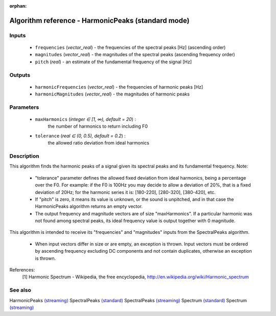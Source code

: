 :orphan:

Algorithm reference - HarmonicPeaks (standard mode)
===================================================

Inputs
------

 - ``frequencies`` (*vector_real*) - the frequencies of the spectral peaks [Hz] (ascending order)
 - ``magnitudes`` (*vector_real*) - the magnitudes of the spectral peaks (ascending frequency order)
 - ``pitch`` (*real*) - an estimate of the fundamental frequency of the signal [Hz]

Outputs
-------

 - ``harmonicFrequencies`` (*vector_real*) - the frequencies of harmonic peaks [Hz]
 - ``harmonicMagnitudes`` (*vector_real*) - the magnitudes of harmonic peaks

Parameters
----------

 - ``maxHarmonics`` (*integer ∈ [1, ∞), default = 20*) :
     the number of harmonics to return including F0
 - ``tolerance`` (*real ∈ (0, 0.5), default = 0.2*) :
     the allowed ratio deviation from ideal harmonics

Description
-----------

This algorithm finds the harmonic peaks of a signal given its spectral peaks and its fundamental frequency.
Note:

  - "tolerance" parameter defines the allowed fixed deviation from ideal harmonics, being a percentage over the F0. For example: if the F0 is 100Hz you may decide to allow a deviation of 20%, that is a fixed deviation of 20Hz; for the harmonic series it is: [180-220], [280-320], [380-420], etc.
  - If "pitch" is zero, it means its value is unknown, or the sound is unpitched, and in that case the HarmonicPeaks algorithm returns an empty vector.
  - The output frequency and magnitude vectors are of size "maxHarmonics". If a particular harmonic was not found among spectral peaks, its ideal frequency value is output together with 0 magnitude.

This algorithm is intended to receive its "frequencies" and "magnitudes" inputs from the SpectralPeaks algorithm.

  - When input vectors differ in size or are empty, an exception is thrown. Input vectors must be ordered by ascending frequency excluding DC components and not contain duplicates, otherwise an exception is thrown.



References:
  [1] Harmonic Spectrum - Wikipedia, the free encyclopedia,
  http://en.wikipedia.org/wiki/Harmonic_spectrum


See also
--------

HarmonicPeaks `(streaming) <streaming_HarmonicPeaks.html>`__
SpectralPeaks `(standard) <std_SpectralPeaks.html>`__
SpectralPeaks `(streaming) <streaming_SpectralPeaks.html>`__
Spectrum `(standard) <std_Spectrum.html>`__
Spectrum `(streaming) <streaming_Spectrum.html>`__